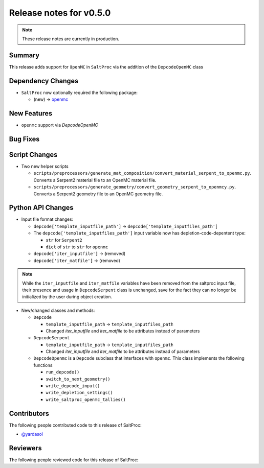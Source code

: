 ========================
Release notes for v0.5.0
========================

.. note:: These release notes are currently in production.

..
  When documenting a bug fix or feature, please do so in the following format

..
  - `Fixed typo in depcode.py <https://github.com/arfc/saltproc/pull/xx>`_ by @pr_author_username

..
  Links to packages/issues/bug fixes/contributors/reviewers

.. _openmc: https://github.com/openmc-dev/openmc
.. _@yardasol: https://github.com/yardasol



Summary
=======

.. 
  Describe generally the features of this release

This release adds support for ``OpenMC`` in ``SaltProc`` via the addition of
the ``DepcodeOpenMC`` class


Dependency Changes
==================

..
  Describe any new/removed/modified package dependencies

- ``SaltProc`` now optionally required the following package:

  - (new) → `openmc`_


New Features
============

..
  Describe any new features to the code.

- ``openmc`` support via `DepcodeOpenMC`


Bug Fixes
=========

..
  Describe any bug fixes.




Script Changes
==============

..
  Describe any script additions/modifications/removals


- Two new helper scripts

  - ``scripts/preprocessors/generate_mat_composition/convert_material_serpent_to_openmc.py``. Converts a Serpent2 material file to an OpenMC material file.
  - ``scripts/preprocessors/generate_geometry/convert_geometry_serpent_to_openmcy.py``. Converts a Serpent2 geometry file to an OpenMC geometry file.


Python API Changes
==================

..
  Describe any changes to the API

- Input file format changes:

  - ``depcode['template_inputfile_path']`` → ``depcode['template_inputfiles_path']``
  - The ``depcode['template_inputfiles_path']`` input variable now has depletion-code-depentent type:
    
    - ``str`` for ``Serpent2``
    - ``dict`` of ``str`` to ``str`` for ``openmc``

  - ``depcode['iter_inputfile']`` → (removed)
  - ``depcode['iter_matfile']`` → (removed)

.. note:: While the ``iter_inputfile`` and ``iter_matfile`` variables have been removed from the saltproc input file,
   their presence and usage in ``DepcodeSerpent`` class is unchanged, save for the fact they can no longer be initialized by the user during object creation.


- New/changed classes and methods:

  - ``Depcode``

    - ``template_inputfile_path`` → ``template_inputfiles_path``
    - Changed `iter_inputfile` and `iter_matfile` to be attributes instead of parameters

  - ``DepcodeSerpent``

    - ``template_inputfile_path`` → ``template_inputfiles_path``
    - Changed `iter_inputfile` and `iter_matfile` to be attributes instead of parameters


  - ``DepcodeOpenmc`` is a ``Depcode`` subclass that interfaces with ``openmc``. This class implements the following functions 

    - ``run_depcode()``
    - ``switch_to_next_geometry()``
    - ``write_depcode_input()``
    - ``write_depletion_settings()``
    - ``write_saltproc_openmc_tallies()``


Contributors
============
..
  List of people who contributed features and fixes to this release

The following people contributed code to this release of SaltProc:

..
  `@gh_username <https://github.com/gh_uname>`_

- `@yardasol`_



Reviewers
=========
..
  List of people who reviewed PRs for this release

The following people reviewed code for this release of SaltProc:

..
  `@gh_username <https://github.com/gh_uname>`_


